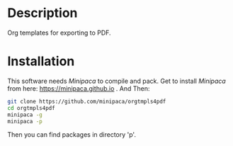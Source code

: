 * Description

Org templates for exporting to PDF.

* Installation

This software needs /Minipaca/ to compile and pack. Get to install /Minipaca/ from here: https://minipaca.github.io . And Then:

#+BEGIN_SRC sh
git clone https://github.com/minipaca/orgtmpls4pdf
cd orgtmpls4pdf
minipaca -g
minipaca -p
#+END_SRC

Then you can find packages in directory 'p'.
